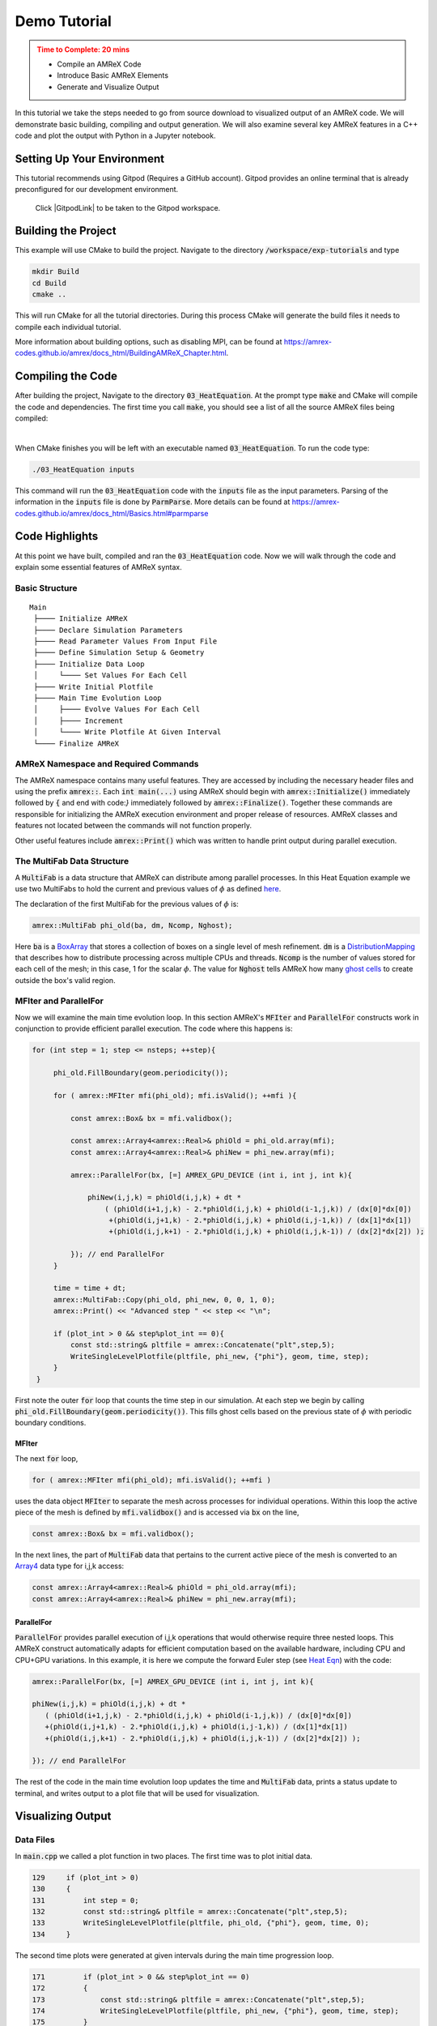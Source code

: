 Demo Tutorial
=============

..
   Questions*
   What do people need fingers on keys for. What are the core things to have them do.


.. admonition:: **Time to Complete**: 20 mins
   :class: warning

   - Compile an AMReX Code
   - Introduce Basic AMReX Elements
   - Generate and Visualize Output


In this tutorial we take the steps needed to go from source download to
visualized output of an AMReX code. We will demonstrate basic building,
compiling and output generation. We will also examine several key AMReX features
in a C++ code and plot the output with Python in a Jupyter notebook.


Setting Up Your Environment
~~~~~~~~~~~~~~~~~~~~~~~~~~~

This tutorial recommends using Gitpod (Requires a GitHub account).  Gitpod
provides an online terminal that is already preconfigured for our development
environment.

 Click |GitpodLink| to be taken to the Gitpod workspace.

.. |GitpodLink| raw:: html

   <a href="https://gitpod.io/#https://github.com/atmyers/ecp-tutorials" target="_blank">here</a>

..
    To download and build AMReX yourself see:
    https://amrex-codes.github.io/amrex/docs_html/GettingStarted.html
    and
    https://amrex-codes.github.io/amrex/docs_html/BuildingAMReX_Chapter.html


Building the Project
~~~~~~~~~~~~~~~~~~~~

This example will use CMake to build the project. Navigate to the directory
:code:`/workspace/exp-tutorials`
and type

.. code-block::

   mkdir Build
   cd Build
   cmake ..

This will run CMake for all the tutorial directories. During this process
CMake will generate the build files it needs to compile each individual
tutorial.


More information about building options, such as disabling MPI, can be found at
https://amrex-codes.github.io/amrex/docs_html/BuildingAMReX_Chapter.html.

Compiling the Code
~~~~~~~~~~~~~~~~~~

After building the project, Navigate to the directory :code:`03_HeatEquation`.
At the prompt type :code:`make` and
CMake will compile the code and dependencies. The first time you call :code:`make`,
you should see a list of all the source AMReX files being compiled:

.. image:: ./images_tutorial/Cmake_make.png

|

When CMake finishes you will be left with an executable named :code:`03_HeatEquation`.
To run the code type:

.. code-block::

   ./03_HeatEquation inputs

This command will run the :code:`03_HeatEquation` code with the :code:`inputs` file as
the input parameters. Parsing of the information in the :code:`inputs` file is done by
:code:`ParmParse`. More details can be found at
https://amrex-codes.github.io/amrex/docs_html/Basics.html#parmparse

Code Highlights
~~~~~~~~~~~~~~~

At this point we have built, compiled and ran the :code:`03_HeatEquation` code. Now
we will walk through the code and explain some essential features of AMReX syntax.

Basic Structure
^^^^^^^^^^^^^^^
::

   Main
    ├──── Initialize AMReX
    ├──── Declare Simulation Parameters
    ├──── Read Parameter Values From Input File
    ├──── Define Simulation Setup & Geometry
    ├──── Initialize Data Loop
    │     └──── Set Values For Each Cell
    ├──── Write Initial Plotfile
    ├──── Main Time Evolution Loop
    │     ├──── Evolve Values For Each Cell
    │     ├──── Increment
    │     └──── Write Plotfile At Given Interval
    └──── Finalize AMReX

AMReX Namespace and Required Commands
^^^^^^^^^^^^^^^^^^^^^^^^^^^^^^^^^^^^^

The AMReX namespace contains many useful features. They are accessed by including
the necessary header files and using the
prefix :code:`amrex::`. Each
:code:`int main(...)` using AMReX should begin with :code:`amrex::Initialize()` 
immediately followed by :code:`{` 
and end with code:`}` immediately followed by :code:`amrex::Finalize()`. Together 
these commands are responsible for
initializing the AMReX execution environment and proper release of resources. AMReX
classes and features not located between the commands will not function properly.

Other useful features include
:code:`amrex::Print()` which was written to handle print output during parallel
execution.


The MultiFab Data Structure
^^^^^^^^^^^^^^^^^^^^^^^^^^^

A :code:`MultiFab` is a data structure that AMReX can
distribute among parallel processes. In this Heat Equation example
we use two MultiFabs to hold the current and previous values of :math:`\phi`
as defined `here`_.

.. _`here` : https://amrex-codes.github.io/amrex/docs_html/GettingStarted.html#example-heat-equation-solver

The declaration of the first MultiFab for the previous values of :math:`\phi` is:

.. code-block::

  amrex::MultiFab phi_old(ba, dm, Ncomp, Nghost);

Here :code:`ba` is a `BoxArray`_ that stores a collection of boxes
on a single level of mesh refinement. :code:`dm` is a `DistributionMapping`_
that describes how to distribute processing across multiple CPUs and threads.
:code:`Ncomp` is the number of values stored for each cell of the mesh; in this case, 1
for the scalar :math:`\phi`. The value for :code:`Nghost` tells AMReX
how many `ghost cells`_ to create outside the box's valid region.

.. _`BoxArray`: https://amrex-codes.github.io/amrex/docs_html/Basics.html#boxarray

.. _`DistributionMapping`: https://amrex-codes.github.io/amrex/docs_html/Basics.html#distributionmapping

.. _`ghost cells`: https://amrex-codes.github.io/amrex/docs_html/Basics.html#ghost-cells


MFIter and ParallelFor
^^^^^^^^^^^^^^^^^^^^^^


Now we will examine the main time evolution loop. In this section AMReX's :code:`MFIter` and
:code:`ParallelFor` constructs work in conjunction to provide efficient parallel execution.
The code where this happens is:

.. code-block::

   for (int step = 1; step <= nsteps; ++step){

        phi_old.FillBoundary(geom.periodicity());

        for ( amrex::MFIter mfi(phi_old); mfi.isValid(); ++mfi ){

            const amrex::Box& bx = mfi.validbox();

            const amrex::Array4<amrex::Real>& phiOld = phi_old.array(mfi);
            const amrex::Array4<amrex::Real>& phiNew = phi_new.array(mfi);

            amrex::ParallelFor(bx, [=] AMREX_GPU_DEVICE (int i, int j, int k){

                phiNew(i,j,k) = phiOld(i,j,k) + dt *
                    ( (phiOld(i+1,j,k) - 2.*phiOld(i,j,k) + phiOld(i-1,j,k)) / (dx[0]*dx[0])
                     +(phiOld(i,j+1,k) - 2.*phiOld(i,j,k) + phiOld(i,j-1,k)) / (dx[1]*dx[1])
                     +(phiOld(i,j,k+1) - 2.*phiOld(i,j,k) + phiOld(i,j,k-1)) / (dx[2]*dx[2]) );

            }); // end ParallelFor
        }

        time = time + dt;
        amrex::MultiFab::Copy(phi_old, phi_new, 0, 0, 1, 0);
        amrex::Print() << "Advanced step " << step << "\n";

        if (plot_int > 0 && step%plot_int == 0){
            const std::string& pltfile = amrex::Concatenate("plt",step,5);
            WriteSingleLevelPlotfile(pltfile, phi_new, {"phi"}, geom, time, step);
        }
    }

First note the outer :code:`for` loop that counts the time step in our simulation. At each step
we begin by calling :code:`phi_old.FillBoundary(geom.periodicity())`. This fills ghost cells
based on the previous state of :math:`\phi` with periodic boundary conditions.


MFIter
""""""

The next :code:`for` loop,

.. code-block::

   for ( amrex::MFIter mfi(phi_old); mfi.isValid(); ++mfi )

uses the data object :code:`MFIter` to separate the mesh across processes for individual operations. Within this loop
the active piece of the mesh is defined by :code:`mfi.validbox()` and is accessed via :code:`bx` on the line,

.. code-block::

   const amrex::Box& bx = mfi.validbox();

In the next lines, the part of :code:`MultiFab` data that pertains to the current active
piece of the mesh is converted to an `Array4`_ data type for i,j,k access:

.. _`Array4`: https://amrex-codes.github.io/amrex/docs_html/Basics.html?highlight=array4#basefab-farraybox-iarraybox-and-array4

.. code-block::

   const amrex::Array4<amrex::Real>& phiOld = phi_old.array(mfi);
   const amrex::Array4<amrex::Real>& phiNew = phi_new.array(mfi);

ParallelFor
"""""""""""

:code:`ParallelFor` provides parallel execution of i,j,k operations that would otherwise require
three nested loops. This AMReX construct automatically adapts for efficient computation
based on the available hardware, including CPU and CPU+GPU variations.
In this example, it is here we compute the
forward Euler step (see `Heat Eqn`_) with the code:

.. _`Heat Eqn`: https://amrex-codes.github.io/amrex/docs_html/GettingStarted.html#example-heat-equation-solver

.. code-block::

   amrex::ParallelFor(bx, [=] AMREX_GPU_DEVICE (int i, int j, int k){

   phiNew(i,j,k) = phiOld(i,j,k) + dt *
      ( (phiOld(i+1,j,k) - 2.*phiOld(i,j,k) + phiOld(i-1,j,k)) / (dx[0]*dx[0])
      +(phiOld(i,j+1,k) - 2.*phiOld(i,j,k) + phiOld(i,j-1,k)) / (dx[1]*dx[1])
      +(phiOld(i,j,k+1) - 2.*phiOld(i,j,k) + phiOld(i,j,k-1)) / (dx[2]*dx[2]) );

   }); // end ParallelFor


The rest of the code in the main time evolution loop updates the time and
:code:`MultiFab` data, prints a status update to terminal, and writes
output to a plot file that will be used for visualization.



Visualizing Output
~~~~~~~~~~~~~~~~~~

Data Files
^^^^^^^^^^

In :code:`main.cpp` we called a plot function in two places. The
first time was to plot initial data.

.. code-block::

   129     if (plot_int > 0)
   130     {
   131         int step = 0;
   132         const std::string& pltfile = amrex::Concatenate("plt",step,5);
   133         WriteSingleLevelPlotfile(pltfile, phi_old, {"phi"}, geom, time, 0);
   134     }


The second time plots were generated at given intervals during
the main time progression loop.

.. code-block::

   171         if (plot_int > 0 && step%plot_int == 0)
   172         {
   173             const std::string& pltfile = amrex::Concatenate("plt",step,5);
   174             WriteSingleLevelPlotfile(pltfile, phi_new, {"phi"}, geom, time, step);
   175         }

Each time we run the code it will create a series of directories which contain
data for visualization. Now run :code:`03_HeatEquation` with the :code:`inputs`
file. After it finishes your directory should look like this.

.. image:: ./images_tutorial/plot_dirs.png


Visualization in Jupyter
^^^^^^^^^^^^^^^^^^^^^^^^

We will use Python and the yt package in a Jupyter notebook to generate plots for the data
in the directories created in the previous step. First launch the Jupyter notebook
with the command:

.. code-block::

   jupyter notebook

When Jupyter starts, it will generate a token at the command line
and ask for a password in the window it opened. Copy the token
to enter to the notebook.

.. image:: ./images_tutorial/token_hl.png


Once the notebook starts, find :code:`Visualization.ipynb` and open it.
In this file there are additional notes about the
heat equation example, followed by several cells that use :code:`yt`
commands to read AMReX output files.

yt
^^

The following commands import the :code:`yt` package and plot
a 2D slice of the output at from the 1000th time step.

.. code-block::

   import yt
   from yt.frontends.boxlib.data_structures import AMReXDataset
   ds = AMReXDataset("plt01000")
   sl = yt.SlicePlot(ds, 2, ('boxlib', 'phi'))
   sl

In our example, the commands are already written in the notebook.
To run them, select from the menu: `Kernel -> Restart & Run All`.
Once the run is complete, you will get the following plot.


.. image:: ./images_tutorial/heat_eq_plot.png



What's Next?
~~~~~~~~~~~~

The code in this example was simplified down to a single file. Other convenient features
that require more complex syntax were removed for the sake of a
straight-forward presentation. In the next example
we'll put these pieces back and write code like an AMReX developer.



Commentary: Tutorial Features
~~~~~~~~~~~~~~~~~~~~~~~~~~~~~

**Main Goal**:
Want someone who goes through this tutorial to feel that they are capable of
understanding and using AMReX.

Other Goals:
  - sense of accomplishment
  - introduce basic workflow: Download, Compile, Run, Visualize
  - understand purpose of initialize/finalize, MultiFab, MFIter and ParallelFor




Useful Features:
  - objectives and time listed at the beginning of the tutorial.
  - less explanations, more actions to follow. Longer explanations linked to.
    - aim for short explanations that tell 80% of the story without being incorrect (avoid "white lies").
  - frequent headings and short text blocks.


